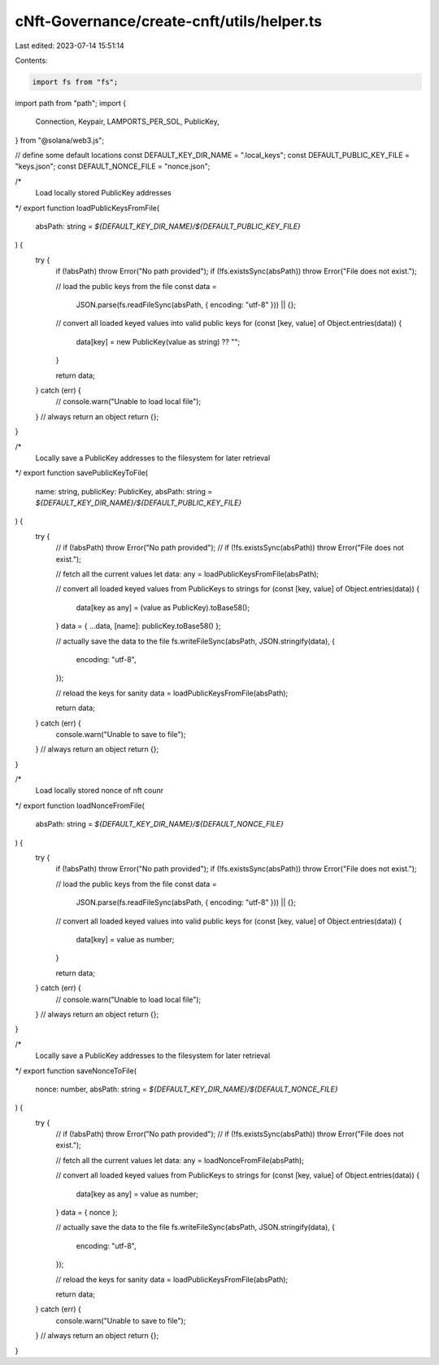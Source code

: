 cNft-Governance/create-cnft/utils/helper.ts
===========================================

Last edited: 2023-07-14 15:51:14

Contents:

.. code-block:: ts

    import fs from "fs";
import path from "path";
import {
  Connection,
  Keypair,
  LAMPORTS_PER_SOL,
  PublicKey,
} from "@solana/web3.js";

// define some default locations
const DEFAULT_KEY_DIR_NAME = ".local_keys";
const DEFAULT_PUBLIC_KEY_FILE = "keys.json";
const DEFAULT_NONCE_FILE = "nonce.json";

/*
  Load locally stored PublicKey addresses
*/
export function loadPublicKeysFromFile(
  absPath: string = `${DEFAULT_KEY_DIR_NAME}/${DEFAULT_PUBLIC_KEY_FILE}`
) {
  try {
    if (!absPath) throw Error("No path provided");
    if (!fs.existsSync(absPath)) throw Error("File does not exist.");

    // load the public keys from the file
    const data =
      JSON.parse(fs.readFileSync(absPath, { encoding: "utf-8" })) || {};

    // convert all loaded keyed values into valid public keys
    for (const [key, value] of Object.entries(data)) {
      data[key] = new PublicKey(value as string) ?? "";
    }

    return data;
  } catch (err) {
    // console.warn("Unable to load local file");
  }
  // always return an object
  return {};
}

/*
  Locally save a PublicKey addresses to the filesystem for later retrieval
*/
export function savePublicKeyToFile(
  name: string,
  publicKey: PublicKey,
  absPath: string = `${DEFAULT_KEY_DIR_NAME}/${DEFAULT_PUBLIC_KEY_FILE}`
) {
  try {
    // if (!absPath) throw Error("No path provided");
    // if (!fs.existsSync(absPath)) throw Error("File does not exist.");

    // fetch all the current values
    let data: any = loadPublicKeysFromFile(absPath);

    // convert all loaded keyed values from PublicKeys to strings
    for (const [key, value] of Object.entries(data)) {
      data[key as any] = (value as PublicKey).toBase58();
    }
    data = { ...data, [name]: publicKey.toBase58() };

    // actually save the data to the file
    fs.writeFileSync(absPath, JSON.stringify(data), {
      encoding: "utf-8",
    });

    // reload the keys for sanity
    data = loadPublicKeysFromFile(absPath);

    return data;
  } catch (err) {
    console.warn("Unable to save to file");
  }
  // always return an object
  return {};
}

/*
  Load locally stored nonce of nft counr
*/
export function loadNonceFromFile(
  absPath: string = `${DEFAULT_KEY_DIR_NAME}/${DEFAULT_NONCE_FILE}`
) {
  try {
    if (!absPath) throw Error("No path provided");
    if (!fs.existsSync(absPath)) throw Error("File does not exist.");

    // load the public keys from the file
    const data =
      JSON.parse(fs.readFileSync(absPath, { encoding: "utf-8" })) || {};

    // convert all loaded keyed values into valid public keys
    for (const [key, value] of Object.entries(data)) {
      data[key] = value as number;
    }

    return data;
  } catch (err) {
    // console.warn("Unable to load local file");
  }
  // always return an object
  return {};
}

/*
  Locally save a PublicKey addresses to the filesystem for later retrieval
*/
export function saveNonceToFile(
  nonce: number,
  absPath: string = `${DEFAULT_KEY_DIR_NAME}/${DEFAULT_NONCE_FILE}`
) {
  try {
    // if (!absPath) throw Error("No path provided");
    // if (!fs.existsSync(absPath)) throw Error("File does not exist.");

    // fetch all the current values
    let data: any = loadNonceFromFile(absPath);

    // convert all loaded keyed values from PublicKeys to strings
    for (const [key, value] of Object.entries(data)) {
      data[key as any] = value as number;
    }
    data = { nonce };

    // actually save the data to the file
    fs.writeFileSync(absPath, JSON.stringify(data), {
      encoding: "utf-8",
    });

    // reload the keys for sanity
    data = loadPublicKeysFromFile(absPath);

    return data;
  } catch (err) {
    console.warn("Unable to save to file");
  }
  // always return an object
  return {};
}


